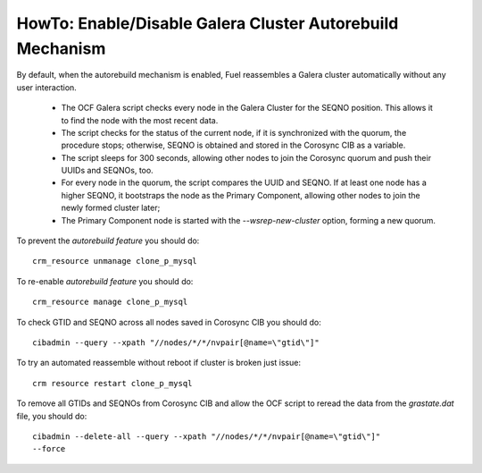 
.. index:: HowTo: Galera Cluster Autorebuild

.. _enable-galera-autorebuild:

HowTo: Enable/Disable Galera Cluster Autorebuild Mechanism
==========================================================

By default,
when the autorebuild mechanism is enabled,
Fuel reassembles a Galera cluster automatically
without any user interaction.

  - The OCF Galera script checks every node in the Galera Cluster
    for the SEQNO position.
    This allows it to find the node with the most recent data.

  - The script checks for the status of the current node,
    if it is synchronized with the quorum, the procedure stops;
    otherwise, SEQNO is obtained and
    stored in the Corosync CIB as a variable.

  - The script sleeps for 300 seconds,
    allowing other nodes to join the Corosync quorum
    and push their UUIDs and SEQNOs, too.

  - For every node in the quorum, the script compares the UUID and SEQNO.
    If at least one node has a higher SEQNO,
    it bootstraps the node as the Primary Component,
    allowing other nodes to join the newly formed cluster later;

  - The Primary Component node is started with
    the `--wsrep-new-cluster` option, forming a new quorum.

To prevent the `autorebuild feature` you should do::

  crm_resource unmanage clone_p_mysql

To re-enable `autorebuild feature` you should do::

  crm_resource manage clone_p_mysql

To check GTID and SEQNO across all nodes saved in Corosync CIB you should do::

  cibadmin --query --xpath "//nodes/*/*/nvpair[@name=\"gtid\"]"

To try an automated reassemble without reboot if cluster is broken just issue::

  crm resource restart clone_p_mysql

To remove all GTIDs and SEQNOs from Corosync CIB
and allow the OCF script to reread the data
from the `grastate.dat` file, you should do::

  cibadmin --delete-all --query --xpath "//nodes/*/*/nvpair[@name=\"gtid\"]"
  --force


